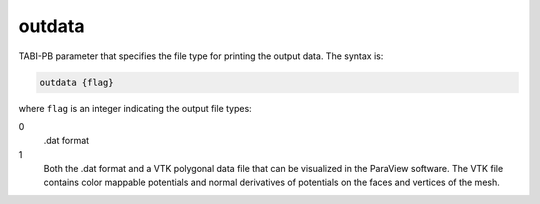 .. _outdata:

outdata
=======

TABI-PB parameter that specifies the file type for printing the output data.
The syntax is:

.. code-block:: bash
   
   outdata {flag}

where ``flag`` is an integer indicating the output file types:

0
  .dat format
1
  Both the .dat format and a VTK polygonal data file that can be visualized in the ParaView software.
  The VTK file contains color mappable potentials and normal derivatives of potentials on the faces and vertices of the mesh.


.. todo::

   The integer flag values for ``mesh`` should really be replaced by human-readable strings.
